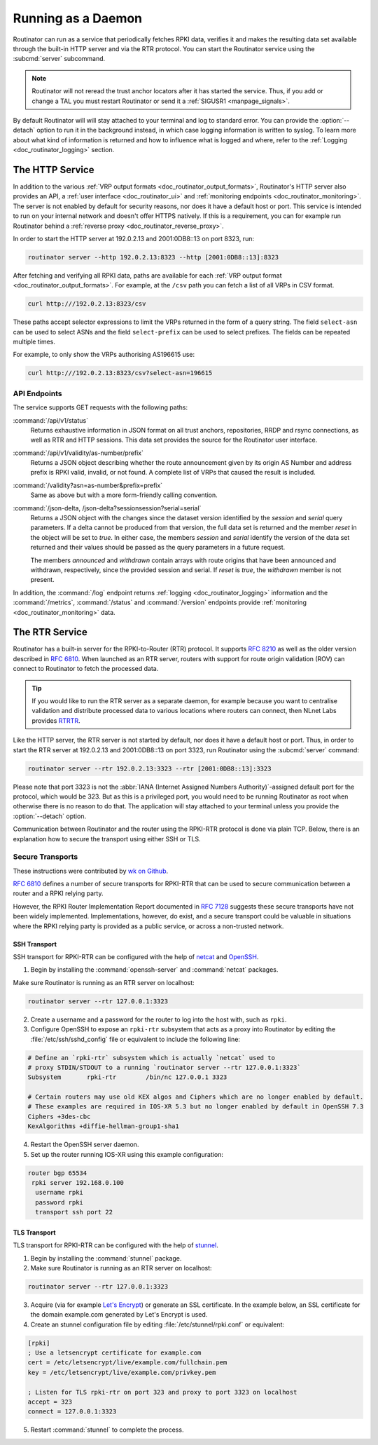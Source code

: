 .. _doc_routinator_daemon:

Running as a Daemon
===================

Routinator can run as a service that periodically fetches RPKI data, verifies it
and makes the resulting data set available through the built-in HTTP server and
via the RTR protocol. You can start the Routinator service using the
:subcmd:`server` subcommand.

.. Note:: Routinator will not reread the trust anchor locators after it has
          started the service. Thus, if you add or change a TAL you must restart
          Routinator or send it a :ref:`SIGUSR1 <manpage_signals>`.

By default Routinator will will stay attached to your terminal and log to
standard error. You can provide the :option:`--detach` option to run it in the
background instead, in which case logging information is written to syslog. To
learn more about what kind of information is returned and how to influence what
is logged and where, refer to the :ref:`Logging <doc_routinator_logging>`
section.

The HTTP Service
----------------

In addition to the various :ref:`VRP output formats
<doc_routinator_output_formats>`, Routinator's HTTP server also provides an API,
a :ref:`user interface <doc_routinator_ui>` and :ref:`monitoring endpoints
<doc_routinator_monitoring>`. The server is not enabled by default for security
reasons, nor does it have a default host or port. This service is intended to
run on your internal network and doesn't offer HTTPS natively. If this is a
requirement, you can for example run Routinator behind a :ref:`reverse proxy
<doc_routinator_reverse_proxy>`.

In order to start the HTTP server at 192.0.2.13 and 2001:0DB8::13 on port 8323,
run:

.. code-block:: text

   routinator server --http 192.0.2.13:8323 --http [2001:0DB8::13]:8323

After fetching and verifying all RPKI data, paths are available for each 
:ref:`VRP output format <doc_routinator_output_formats>`. For example, at the
``/csv`` path you can fetch a list of all VRPs in CSV format.

.. code-block:: text

   curl http:///192.0.2.13:8323/csv

These paths accept selector expressions to limit the VRPs returned in the form
of a query string. The field ``select-asn`` can be used to select ASNs and
the field ``select-prefix`` can be used to select prefixes. The fields can be
repeated multiple times. 

For example, to only show the VRPs authorising AS196615 use:

.. code-block:: text

   curl http:///192.0.2.13:8323/csv?select-asn=196615


API Endpoints
"""""""""""""

.. versionchanged:: 0.9
   The :command:`/api/v1/status` path
.. versionadded:: 0.9
   The :command:`/json-delta` path

The service supports GET requests with the following paths:

:command:`/api/v1/status`
     Returns exhaustive information in JSON format on all trust anchors,
     repositories, RRDP and rsync connections, as well as RTR and HTTP sessions.
     This data set provides the source for the Routinator user interface.

:command:`/api/v1/validity/as-number/prefix`
     Returns a JSON object describing whether the route announcement given by 
     its origin AS Number and address prefix is RPKI valid, invalid, or not 
     found. A complete list of VRPs that caused the result is included.
     
:command:`/validity?asn=as-number&prefix=prefix`
     Same as above but with a more form-friendly calling convention.
     
:command:`/json-delta, /json-delta?sessionsession?serial=serial`
     Returns a JSON object with the changes since the dataset version identified
     by the *session* and *serial* query parameters. If a delta cannot be
     produced from that version, the full data set is returned and the member
     *reset* in the object will be set to *true*. In either case, the members
     *session* and *serial* identify the version of the data set returned and
     their values should be passed as the query parameters in a future request.

     The members *announced* and *withdrawn* contain arrays with route origins
     that have been announced and withdrawn, respectively, since the provided
     session and serial. If *reset* is *true*, the *withdrawn* member is not
     present.

In addition, the :command:`/log` endpoint returns :ref:`logging
<doc_routinator_logging>` information and the :command:`/metrics`,
:command:`/status` and :command:`/version` endpoints provide :ref:`monitoring
<doc_routinator_monitoring>` data.

The RTR Service
---------------

Routinator has a built-in server for the RPKI-to-Router (RTR) protocol. It
supports :RFC:`8210` as well as the older version described in :RFC:`6810`. When
launched as an RTR server, routers with support for route origin validation
(ROV) can connect to Routinator to fetch the processed data. 

.. Tip:: If you would like to run the RTR server as a separate daemon, for
         example because you want to centralise validation and distribute
         processed data to various locations where routers can connect, then
         NLnet Labs provides `RTRTR
         <https://www.nlnetlabs.nl/projects/rpki/rtrtr/>`_.

Like the HTTP server, the RTR server is not started by default, nor does it have
a default host or port. Thus, in order to start the RTR server at 192.0.2.13 and
2001:0DB8::13 on port 3323, run Routinator using the :subcmd:`server` command:

.. code-block:: text

   routinator server --rtr 192.0.2.13:3323 --rtr [2001:0DB8::13]:3323

Please note that port 3323 is not the :abbr:`IANA (Internet Assigned Numbers
Authority)`-assigned default port for the protocol,  which would be 323. But as
this is a privileged port, you would need to be running Routinator as root when
otherwise there is no reason to do that. The application will stay attached to
your terminal unless you provide the :option:`--detach` option.

Communication between Routinator and the router using the RPKI-RTR protocol is
done via plain TCP. Below, there is an explanation how to secure the transport
using either SSH or TLS.

.. _doc_routinator_rtr_secure_transport:

Secure Transports
"""""""""""""""""

These instructions were contributed by `wk on Github
<https://github.com/NLnetLabs/routinator/blob/master/doc/transports.md>`_.

:rfc:`6810#section-7` defines a number of secure transports for RPKI-RTR that
can be used to secure communication between a router and a RPKI relying party.

However, the RPKI Router Implementation Report documented in
:rfc:`7128#section-5` suggests these secure transports have not been widely
implemented. Implementations, however, do exist, and a secure transport could be
valuable in situations where the RPKI relying party is provided as a public
service, or across a non-trusted network.

SSH Transport
+++++++++++++

SSH transport for RPKI-RTR can be configured with the help of `netcat
<http://netcat.sourceforge.net/>`_ and `OpenSSH <https://www.openssh.com/>`_.

1. Begin by installing the :command:`openssh-server` and :command:`netcat` packages.

Make sure Routinator is running as an RTR server on localhost:

.. code-block:: text

   routinator server --rtr 127.0.0.1:3323

2. Create a username and a password for the router to log into the host with, such as ``rpki``.

3. Configure OpenSSH to expose an ``rpki-rtr`` subsystem that acts as a proxy into Routinator by editing the :file:`/etc/ssh/sshd_config` file or equivalent to include the following line:

.. code-block:: bash

   # Define an `rpki-rtr` subsystem which is actually `netcat` used to
   # proxy STDIN/STDOUT to a running `routinator server --rtr 127.0.0.1:3323`
   Subsystem       rpki-rtr        /bin/nc 127.0.0.1 3323

   # Certain routers may use old KEX algos and Ciphers which are no longer enabled by default.
   # These examples are required in IOS-XR 5.3 but no longer enabled by default in OpenSSH 7.3
   Ciphers +3des-cbc
   KexAlgorithms +diffie-hellman-group1-sha1

4. Restart the OpenSSH server daemon.

5. Set up the router running IOS-XR using this example configuration:

.. code-block:: text

   router bgp 65534
    rpki server 192.168.0.100
     username rpki
     password rpki
     transport ssh port 22


TLS Transport
+++++++++++++

TLS transport for RPKI-RTR can be configured with the help of `stunnel
<https://www.stunnel.org/>`_.

1. Begin by installing the :command:`stunnel` package.

2. Make sure Routinator is running as an RTR server on localhost:

.. code-block:: text

   routinator server --rtr 127.0.0.1:3323

3. Acquire (via for example `Let's Encrypt <https://letsencrypt.org/>`_) or generate an SSL certificate. In the example below, an SSL certificate for the domain example.com generated by Let's Encrypt is used.

4. Create an stunnel configuration file by editing :file:`/etc/stunnel/rpki.conf` or equivalent:

.. code-block:: text

   [rpki]
   ; Use a letsencrypt certificate for example.com
   cert = /etc/letsencrypt/live/example.com/fullchain.pem
   key = /etc/letsencrypt/live/example.com/privkey.pem

   ; Listen for TLS rpki-rtr on port 323 and proxy to port 3323 on localhost
   accept = 323
   connect = 127.0.0.1:3323

5. Restart :command:`stunnel` to complete the process.
